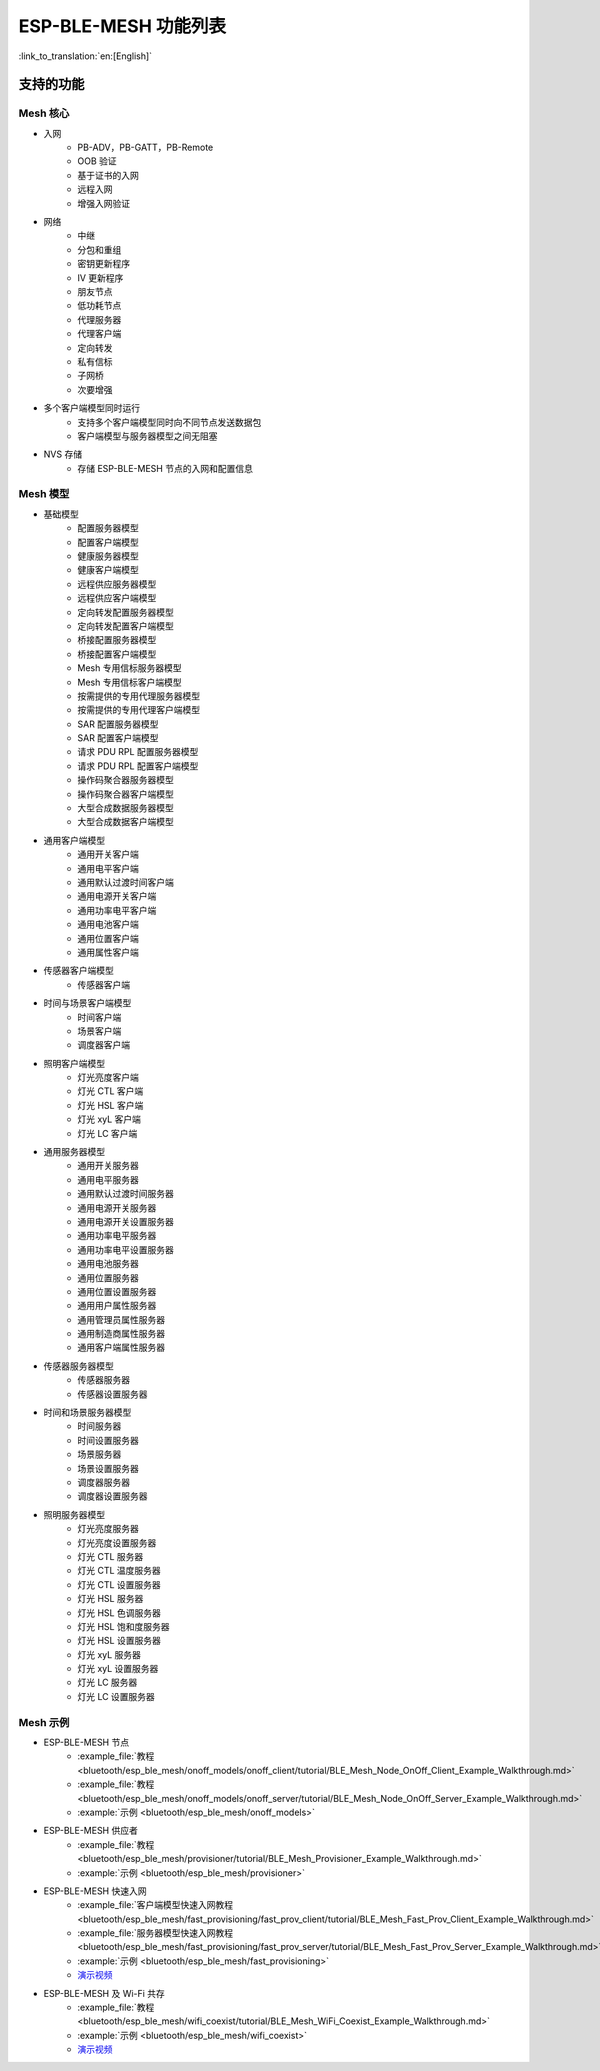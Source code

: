 ESP-BLE-MESH 功能列表
=====================

:link_to_translation:`en:[English]`

支持的功能
----------

Mesh 核心
"""""""""

* 入网
    * PB-ADV，PB-GATT，PB-Remote
    * OOB 验证
    * 基于证书的入网
    * 远程入网
    * 增强入网验证

* 网络
    * 中继
    * 分包和重组
    * 密钥更新程序
    * IV 更新程序
    * 朋友节点
    * 低功耗节点
    * 代理服务器
    * 代理客户端
    * 定向转发
    * 私有信标
    * 子网桥
    * 次要增强

* 多个客户端模型同时运行
    * 支持多个客户端模型同时向不同节点发送数据包
    * 客户端模型与服务器模型之间无阻塞

* NVS 存储
    * 存储 ESP-BLE-MESH 节点的入网和配置信息

Mesh 模型
"""""""""

* 基础模型
    * 配置服务器模型
    * 配置客户端模型
    * 健康服务器模型
    * 健康客户端模型
    * 远程供应服务器模型
    * 远程供应客户端模型
    * 定向转发配置服务器模型
    * 定向转发配置客户端模型
    * 桥接配置服务器模型
    * 桥接配置客户端模型
    * Mesh 专用信标服务器模型
    * Mesh 专用信标客户端模型
    * 按需提供的专用代理服务器模型
    * 按需提供的专用代理客户端模型
    * SAR 配置服务器模型
    * SAR 配置客户端模型
    * 请求 PDU RPL 配置服务器模型
    * 请求 PDU RPL 配置客户端模型
    * 操作码聚合器服务器模型
    * 操作码聚合器客户端模型
    * 大型合成数据服务器模型
    * 大型合成数据客户端模型

* 通用客户端模型
    * 通用开关客户端
    * 通用电平客户端
    * 通用默认过渡时间客户端
    * 通用电源开关客户端
    * 通用功率电平客户端
    * 通用电池客户端
    * 通用位置客户端
    * 通用属性客户端

* 传感器客户端模型
    * 传感器客户端

* 时间与场景客户端模型
    * 时间客户端
    * 场景客户端
    * 调度器客户端

* 照明客户端模型
    * 灯光亮度客户端
    * 灯光 CTL 客户端
    * 灯光 HSL 客户端
    * 灯光 xyL 客户端
    * 灯光 LC 客户端

* 通用服务器模型
    * 通用开关服务器
    * 通用电平服务器
    * 通用默认过渡时间服务器
    * 通用电源开关服务器
    * 通用电源开关设置服务器
    * 通用功率电平服务器
    * 通用功率电平设置服务器
    * 通用电池服务器
    * 通用位置服务器
    * 通用位置设置服务器
    * 通用用户属性服务器
    * 通用管理员属性服务器
    * 通用制造商属性服务器
    * 通用客户端属性服务器

* 传感器服务器模型
    * 传感器服务器
    * 传感器设置服务器

* 时间和场景服务器模型
    * 时间服务器
    * 时间设置服务器
    * 场景服务器
    * 场景设置服务器
    * 调度器服务器
    * 调度器设置服务器

* 照明服务器模型
    * 灯光亮度服务器
    * 灯光亮度设置服务器
    * 灯光 CTL 服务器
    * 灯光 CTL 温度服务器
    * 灯光 CTL 设置服务器
    * 灯光 HSL 服务器
    * 灯光 HSL 色调服务器
    * 灯光 HSL 饱和度服务器
    * 灯光 HSL 设置服务器
    * 灯光 xyL 服务器
    * 灯光 xyL 设置服务器
    * 灯光 LC 服务器
    * 灯光 LC 设置服务器

Mesh 示例
"""""""""""

* ESP-BLE-MESH 节点
    * :example_file:`教程 <bluetooth/esp_ble_mesh/onoff_models/onoff_client/tutorial/BLE_Mesh_Node_OnOff_Client_Example_Walkthrough.md>`
    * :example_file:`教程 <bluetooth/esp_ble_mesh/onoff_models/onoff_server/tutorial/BLE_Mesh_Node_OnOff_Server_Example_Walkthrough.md>`
    * :example:`示例 <bluetooth/esp_ble_mesh/onoff_models>`
* ESP-BLE-MESH 供应者
    * :example_file:`教程 <bluetooth/esp_ble_mesh/provisioner/tutorial/BLE_Mesh_Provisioner_Example_Walkthrough.md>`
    * :example:`示例 <bluetooth/esp_ble_mesh/provisioner>`
* ESP-BLE-MESH 快速入网
    * :example_file:`客户端模型快速入网教程 <bluetooth/esp_ble_mesh/fast_provisioning/fast_prov_client/tutorial/BLE_Mesh_Fast_Prov_Client_Example_Walkthrough.md>`
    * :example_file:`服务器模型快速入网教程 <bluetooth/esp_ble_mesh/fast_provisioning/fast_prov_server/tutorial/BLE_Mesh_Fast_Prov_Server_Example_Walkthrough.md>`
    * :example:`示例 <bluetooth/esp_ble_mesh/fast_provisioning>`
    * `演示视频 <https://dl.espressif.com/BLE/public/ESP32_BLE_Mesh_Fast_Provision.mp4>`__
* ESP-BLE-MESH 及 Wi-Fi 共存
    * :example_file:`教程 <bluetooth/esp_ble_mesh/wifi_coexist/tutorial/BLE_Mesh_WiFi_Coexist_Example_Walkthrough.md>`
    * :example:`示例 <bluetooth/esp_ble_mesh/wifi_coexist>`
    * `演示视频 <https://dl.espressif.com/BLE/public/ESP_BLE_MESH_WIFI_Coexistence.mp4>`__
